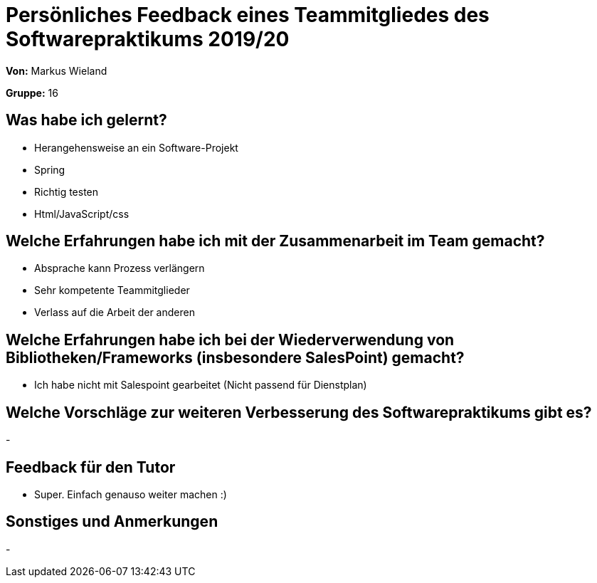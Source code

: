 = Persönliches Feedback eines Teammitgliedes des Softwarepraktikums 2019/20
// Auch wenn der Bogen nicht anonymisiert ist, dürfen Sie gern Ihre Meinung offen kundtun.
// Sowohl positive als auch negative Anmerkungen werden gern gesehen und zur stetigen Verbesserung genutzt.
// Versuchen Sie in dieser Auswertung also stets sowohl Positives wie auch Negatives zu erwähnen.

**Von:** Markus Wieland 

**Gruppe:** 16

== Was habe ich gelernt?
// Ausführung der positiven und negativen Erfahrungen, die im Softwarepraktikum gesammelt wurden
* Herangehensweise an ein Software-Projekt
* Spring
* Richtig testen
* Html/JavaScript/css


== Welche Erfahrungen habe ich mit der Zusammenarbeit im Team gemacht?
// Kurze Beschreibung der Zusammenarbeit im Team. Was lief gut? Was war verbesserungswürdig? Was würden Sie das nächste Mal anders machen?
* Absprache kann Prozess verlängern
* Sehr kompetente Teammitglieder
* Verlass auf die Arbeit der anderen

== Welche Erfahrungen habe ich bei der Wiederverwendung von Bibliotheken/Frameworks (insbesondere SalesPoint) gemacht?
// Einschätzung der Arbeit mit den bereitgestellten und zusätzlich genutzten Frameworks. Was War gut? Was war verbesserungswürdig?
* Ich habe nicht mit Salespoint gearbeitet (Nicht passend für Dienstplan)


== Welche Vorschläge zur weiteren Verbesserung des Softwarepraktikums gibt es?
// Möglichst mit Beschreibung, warum die Umsetzung des von Ihnen angebrachten Vorschlages nötig ist.
-


== Feedback für den Tutor
// Fühlten Sie sich durch den vom Lehrstuhl bereitgestellten Tutor gut betreut? Was war positiv? Was war verbesserungswürdig?
* Super. Einfach genauso weiter machen :)

== Sonstiges und Anmerkungen
// Welche Aspekte fanden in den oben genannten Punkten keine Erwähnung?

-
